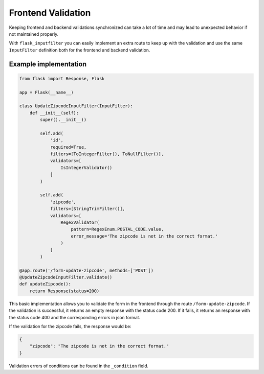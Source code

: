 Frontend Validation
===================

Keeping frontend and backend validations synchronized can take a lot of time and
may lead to unexpected behavior if not maintained properly.

With ``flask_inputfilter`` you can easily implement an extra route to keep up with the validation and
use the same ``InputFilter`` definition both for the frontend and backend validation.


Example implementation
~~~~~~~~~~~~~~~~~~~~~~~

.. code-block:: python

    from flask import Response, Flask

    app = Flask(__name__)

    class UpdateZipcodeInputFilter(InputFilter):
        def __init__(self):
            super().__init__()

            self.add(
                'id',
                required=True,
                filters=[ToIntegerFilter(), ToNullFilter()],
                validators=[
                    IsIntegerValidator()
                ]
            )

            self.add(
                'zipcode',
                filters=[StringTrimFilter()],
                validators=[
                    RegexValidator(
                        pattern=RegexEnum.POSTAL_CODE.value,
                        error_message='The zipcode is not in the correct format.'
                    )
                ]
            )

    @app.route('/form-update-zipcode', methods=['POST'])
    @UpdateZipcodeInputFilter.validate()
    def updateZipcode():
        return Response(status=200)

This basic implementation allows you to validate the form in the frontend through the route ``/form-update-zipcode``.
If the validation is successful, it returns an empty response with the status code 200.
If it fails, it returns an response with the status code 400 and the corresponding errors in json format.

If the validation for the zipcode fails, the response would be:

.. code-block:: python

    {
        "zipcode": "The zipcode is not in the correct format."
    }

Validation errors of conditions can be found in the ``_condition`` field.
